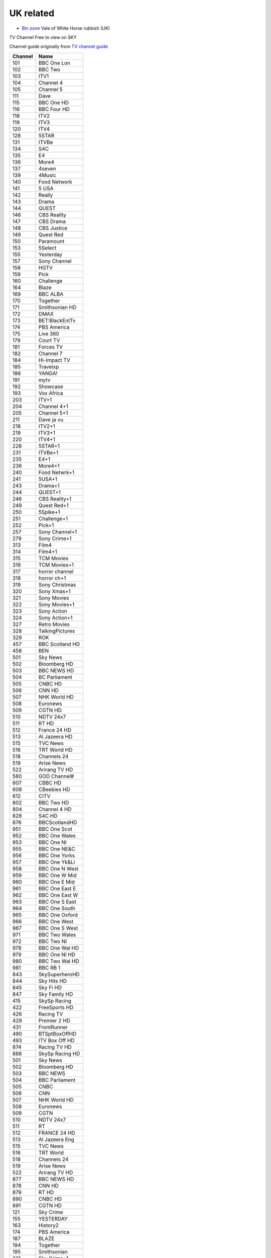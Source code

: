 ============
 UK related
============

* `Bin zone`_ Vale of White Horse rubbish (UK)

.. _`Bin zone`: http://www.whitehorsedc.gov.uk/binzone

TV Channel Free to view on SKY

Channel guide originally from `TV channel guide
<http://www.tvchannelguide.co.uk/fsfs.php>`_

.. list-table:: 
   :header-rows: 1
   :widths: auto
 
   * - Channel
     - Name
   * - 101
     - BBC One Lon
   * - 102
     - BBC Two
   * - 103
     - ITV1
   * - 104
     - Channel 4
   * - 105
     - Channel 5
   * - 111
     - Dave
   * - 115
     - BBC One HD
   * - 116
     - BBC Four HD
   * - 118
     - ITV2
   * - 119
     - ITV3
   * - 120
     - ITV4
   * - 128
     - 5STAR
   * - 131
     - ITVBe
   * - 134
     - S4C
   * - 135
     - E4
   * - 136
     - More4
   * - 137
     - 4seven
   * - 139
     - 4Music
   * - 140
     - Food Network
   * - 141
     - 5 USA
   * - 142
     - Really
   * - 143
     - Drama
   * - 144
     - QUEST
   * - 146
     - CBS Reality
   * - 147
     - CBS Drama
   * - 148
     - CBS Justice
   * - 149
     - Quest Red
   * - 150
     - Paramount
   * - 153
     - 5Select
   * - 155
     - Yesterday
   * - 157
     - Sony Channel
   * - 158
     - HGTV
   * - 159
     - Pick
   * - 160
     - Challenge
   * - 164
     - Blaze
   * - 169
     - BBC ALBA
   * - 170
     - Together
   * - 171
     - Smithsonian HD
   * - 172
     - DMAX
   * - 173
     - BET:BlackEntTv
   * - 174
     - PBS America
   * - 175
     - Live 360
   * - 179
     - Court TV
   * - 181
     - Forces TV
   * - 182
     - Channel 7
   * - 184
     - Hi-Impact TV
   * - 185
     - Travelxp
   * - 186
     - YANGA!
   * - 191
     - mytv
   * - 192
     - Showcase
   * - 193
     - Vox Africa
   * - 203
     - ITV+1
   * - 204
     - Channel 4+1
   * - 205
     - Channel 5+1
   * - 211
     - Dave ja vu
   * - 218
     - ITV2+1
   * - 219
     - ITV3+1
   * - 220
     - ITV4+1
   * - 228
     - 5STAR+1
   * - 231
     - ITVBe+1
   * - 235
     - E4+1
   * - 236
     - More4+1
   * - 240
     - Food Netwrk+1
   * - 241
     - 5USA+1
   * - 243
     - Drama+1
   * - 244
     - QUEST+1
   * - 246
     - CBS Reality+1
   * - 249
     - Quest Red+1
   * - 250
     - 5Spike+1
   * - 251
     - Challenge+1
   * - 252
     - Pick+1
   * - 257
     - Sony Channel+1
   * - 279
     - Sony Crime+1
   * - 313
     - Film4
   * - 314
     - Film4+1
   * - 315
     - TCM Movies
   * - 316
     - TCM Movies+1
   * - 317
     - horror channel
   * - 318
     - horror ch+1
   * - 319
     - Sony Christmas
   * - 320
     - Sony Xmas+1
   * - 321
     - Sony Movies
   * - 322
     - Sony Movies+1
   * - 323
     - Sony Action
   * - 324
     - Sony Action+1
   * - 327
     - Retro Movies
   * - 328
     - TalkingPictures
   * - 329
     - ROK
   * - 457
     - BBC Scotland HD
   * - 458
     - BEN
   * - 501
     - Sky News
   * - 502
     - Bloomberg HD
   * - 503
     - BBC NEWS HD
   * - 504
     - BC Parliament
   * - 505
     - CNBC HD
   * - 506
     - CNN HD
   * - 507
     - NHK World HD
   * - 508
     - Euronews
   * - 509
     - CGTN HD
   * - 510
     - NDTV 24x7
   * - 511
     - RT HD
   * - 512
     - France 24 HD
   * - 513
     - Al Jazeera HD
   * - 515
     - TVC News
   * - 516
     - TRT World HD
   * - 518
     - Channels 24
   * - 519
     - Arise News
   * - 522
     - Arirang TV HD
   * - 580
     - GOD Channel#
   * - 607
     - CBBC HD
   * - 608
     - CBeebies HD
   * - 612
     - CITV
   * - 802
     - BBC Two HD
   * - 804
     - Channel 4 HD
   * - 828
     - S4C HD
   * - 876
     - BBCScotlandHD
   * - 951
     - BBC One Scot
   * - 952
     - BBC One Wales
   * - 953
     - BBC One NI
   * - 955
     - BBC One NE&C
   * - 956
     - BBC One Yorks
   * - 957
     - BBC One Yk&Li
   * - 958
     - BBC One N West
   * - 959
     - BBC One W Mid
   * - 960
     - BBC One E Mid
   * - 961
     - BBC One East E
   * - 962
     - BBC One East W
   * - 963
     - BBC One S East
   * - 964
     - BBC One South
   * - 965
     - BBC One Oxford
   * - 966
     - BBC One West
   * - 967
     - BBC One S West
   * - 971
     - BBC Two Wales
   * - 972
     - BBC Two NI
   * - 978
     - BBC One Wal HD
   * - 979
     - BBC One NI HD
   * - 980
     - BBC Two Wal HD
   * - 981
     - BBC RB 1
   * - 843
     - SkySuperheroHD
   * - 844
     - Sky Hits HD
   * - 845
     - Sky Fi HD
   * - 847
     - Sky Family HD
   * - 415
     - SkySp Racing
   * - 422
     - FreeSports HD
   * - 426
     - Racing TV
   * - 429
     - Premier 2 HD
   * - 431
     - FrontRunner
   * - 490
     - BTSptBoxOffHD
   * - 493
     - ITV Box Off HD
   * - 874
     - Racing TV HD
   * - 888
     - SkySp Racing HD
   * - 501
     - Sky News
   * - 502
     - Bloomberg HD
   * - 503
     - BBC NEWS
   * - 504
     - BBC Parliament
   * - 505
     - CNBC
   * - 506
     - CNN
   * - 507
     - NHK World HD
   * - 508
     - Euronews
   * - 509
     - CGTN
   * - 510
     - NDTV 24x7
   * - 511
     - RT
   * - 512
     - FRANCE 24 HD
   * - 513
     - Al Jazeera Eng
   * - 515
     - TVC News
   * - 516
     - TRT World
   * - 518
     - Channels 24
   * - 519
     - Arise News
   * - 522
     - Arirang TV HD
   * - 877
     - BBC NEWS HD
   * - 878
     - CNN HD
   * - 879
     - RT HD
   * - 890
     - CNBC HD
   * - 891
     - CGTN HD
   * - 121
     - Sky Crime
   * - 155
     - YESTERDAY
   * - 163
     - History2
   * - 174
     - PBS America
   * - 187
     - BLAZE
   * - 194
     - Together
   * - 195
     - Smithsonian
   * - 221
     - Sky Crime+1
   * - 255
     - YESTERDAY+1
   * - 819
     - Sky Crime HD
   * - 889
     - Smithsonian HD
   * - 613
     - CBBC
   * - 614
     - CBeebies
   * - 616
     - POP
   * - 617
     - Tiny Pop
   * - 620
     - Nick Jr. Peppa
   * - 621
     - CITV
   * - 624
     - Tiny Pop+1
   * - 625
     - POP+1
   * - 626
     - POP Max
   * - 627
     - POP Max+1
   * - 646
     - CBBC HD
   * - 647
     - CBeebies HD
   * - 358
     - Box Upfront
   * - 359
     - The Box
   * - 360
     - KISS
   * - 361
     - Magic
   * - 362
     - Kerrang!
   * - 364
     - Trace XMAS
   * - 365
     - Trace Vault
   * - 368
     - NOW 70s
   * - 371
     - NOW 80s
   * - 372
     - NOW 90s
   * - 373
     - Clubland TV
   * - 376
     - Spotlight TV
   * - 660
     - QVC
   * - 661
     - JML Direct
   * - 662
     - TJC
   * - 663
     - QVC Style
   * - 664
     - Ideal World HD
   * - 665
     - Gems TV
   * - 666
     - High Street TV 1
   * - 667
     - High Street TV 2
   * - 668
     - High Street TV 3
   * - 669
     - Best Direct
   * - 670
     - Primal Living
   * - 671
     - Ideal Extra
   * - 672
     - High Street TV 4
   * - 673
     - Hochanda
   * - 675
     - High Street TV 5
   * - 676
     - TV Warehouse
   * - 677
     - QVC Beauty
   * - 678
     - PaversShoes.tv
   * - 679
     - Thane
   * - 680
     - Psychic Today
   * - 682
     - QVC Extra
   * - 683
     - Create&CraftHD
   * - 684
     - Craft Extra
   * - 686
     - SmartShop
   * - 687
     - Sewing Quarter
   * - 688
     - Cruise1st.tv
   * - 580
     - GOD Channel
   * - 581
     - revelation
   * - 582
     - TBN UK
   * - 583
     - DAYSTAR HD
   * - 584
     - Inspiration TV
   * - 585
     - LoveWorld HD
   * - 586
     - Gospel Channel
   * - 588
     - EWTN Catholic
   * - 589
     - Faith World TV
   * - 590
     - KICC TV
   * - 593
     - SonLife
   * - 594
     - Faith UK
   * - 595
     - Hillsong
   * - 596
     - Good News TV
   * - 597
     - Dunamis TV
   * - 708
     - Republic Bharat
   * - 710
     - AAJ TAK
   * - 711
     - MATV National
   * - 712
     - Foodxp
   * - 714
     - ColorsCineplex
   * - 716
     - Venus TV
   * - 719
     - ABP News
   * - 720
     - SONY MAX 2
   * - 721
     - B4U Plus
   * - 722
     - ColorsRishtey
   * - 725
     - Sanskar
   * - 731
     - mta-muslim tv
   * - 733
     - Hidayat TV
   * - 734
     - GEO News
   * - 736
     - New Vision TV
   * - 737
     - Islam Channel
   * - 738
     - GEO TV
   * - 739
     - Noor TV
   * - 740
     - Peace TV
   * - 743
     - 92 News
   * - 744
     - Islam TV
   * - 745
     - Ahlebait TV
   * - 746
     - Madani Chnl
   * - 747
     - Peace TV Urdu
   * - 748
     - Samaa
   * - 749
     - Takbeer TV
   * - 751
     - HUM EUROPE
   * - 752
     - British Muslim
   * - 753
     - Safeer TV
   * - 754
     - Dunya News
   * - 755
     - Islam Ch Urdu
   * - 757
     - Eman Channel
   * - 758
     - ARY Family
   * - 760
     - HUM News
   * - 762
     - Prime TV
   * - 767
     - Brit Asia TV
   * - 768
     - Sikh Channel
   * - 769
     - Sangat
   * - 770
     - Akaal Channel
   * - 771
     - KTV
   * - 772
     - Kanshi TV
   * - 777
     - CHSTV
   * - 778
     - IQRA BANGLA
   * - 779
     - ATN Bangla UK
   * - 780
     - NTV
   * - 781
     - TV One
   * - 782
     - iON TV
   * - 786
     - Abu Dhabi TV
   * - 787
     - Ahlulbayt TV
   * - 788
     - SkyNewsArabia
   * - 791
     - PCNE Chinese
   * - 792
     - Record TV HD
   * - 793
     - Iran Int'l HD

